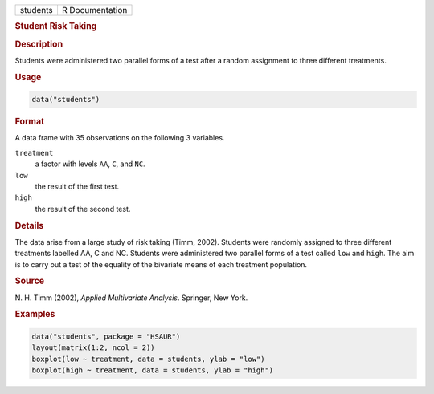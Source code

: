 .. container::

   ======== ===============
   students R Documentation
   ======== ===============

   .. rubric:: Student Risk Taking
      :name: students

   .. rubric:: Description
      :name: description

   Students were administered two parallel forms of a test after a
   random assignment to three different treatments.

   .. rubric:: Usage
      :name: usage

   .. code:: R

      data("students")

   .. rubric:: Format
      :name: format

   A data frame with 35 observations on the following 3 variables.

   ``treatment``
      a factor with levels ``AA``, ``C``, and ``NC``.

   ``low``
      the result of the first test.

   ``high``
      the result of the second test.

   .. rubric:: Details
      :name: details

   The data arise from a large study of risk taking (Timm, 2002).
   Students were randomly assigned to three different treatments
   labelled AA, C and NC. Students were administered two parallel forms
   of a test called ``low`` and ``high``. The aim is to carry out a test
   of the equality of the bivariate means of each treatment population.

   .. rubric:: Source
      :name: source

   N. H. Timm (2002), *Applied Multivariate Analysis*. Springer, New
   York.

   .. rubric:: Examples
      :name: examples

   .. code:: R

        data("students", package = "HSAUR")
        layout(matrix(1:2, ncol = 2))
        boxplot(low ~ treatment, data = students, ylab = "low")
        boxplot(high ~ treatment, data = students, ylab = "high")
